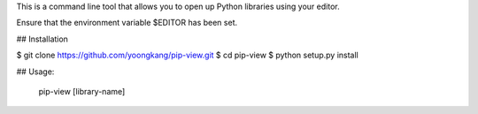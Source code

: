 This is a command line tool that allows you to open up Python libraries
using your editor.

Ensure that the environment variable $EDITOR has been set.

## Installation

$ git clone https://github.com/yoongkang/pip-view.git
$ cd pip-view
$ python setup.py install

## Usage:

    pip-view [library-name]

